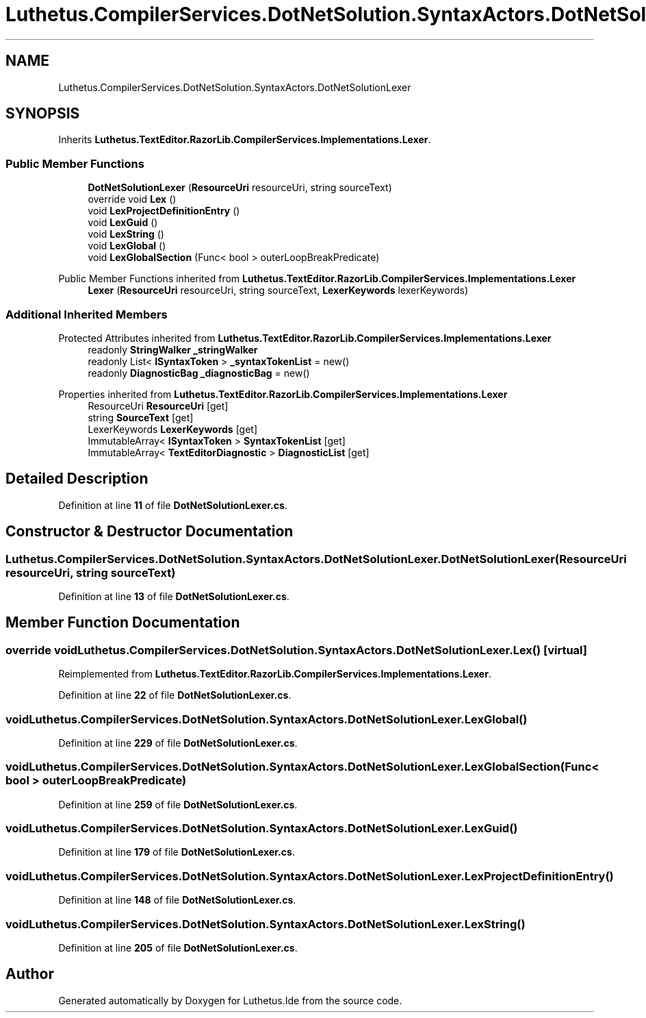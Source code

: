 .TH "Luthetus.CompilerServices.DotNetSolution.SyntaxActors.DotNetSolutionLexer" 3 "Version 1.0.0" "Luthetus.Ide" \" -*- nroff -*-
.ad l
.nh
.SH NAME
Luthetus.CompilerServices.DotNetSolution.SyntaxActors.DotNetSolutionLexer
.SH SYNOPSIS
.br
.PP
.PP
Inherits \fBLuthetus\&.TextEditor\&.RazorLib\&.CompilerServices\&.Implementations\&.Lexer\fP\&.
.SS "Public Member Functions"

.in +1c
.ti -1c
.RI "\fBDotNetSolutionLexer\fP (\fBResourceUri\fP resourceUri, string sourceText)"
.br
.ti -1c
.RI "override void \fBLex\fP ()"
.br
.ti -1c
.RI "void \fBLexProjectDefinitionEntry\fP ()"
.br
.ti -1c
.RI "void \fBLexGuid\fP ()"
.br
.ti -1c
.RI "void \fBLexString\fP ()"
.br
.ti -1c
.RI "void \fBLexGlobal\fP ()"
.br
.ti -1c
.RI "void \fBLexGlobalSection\fP (Func< bool > outerLoopBreakPredicate)"
.br
.in -1c

Public Member Functions inherited from \fBLuthetus\&.TextEditor\&.RazorLib\&.CompilerServices\&.Implementations\&.Lexer\fP
.in +1c
.ti -1c
.RI "\fBLexer\fP (\fBResourceUri\fP resourceUri, string sourceText, \fBLexerKeywords\fP lexerKeywords)"
.br
.in -1c
.SS "Additional Inherited Members"


Protected Attributes inherited from \fBLuthetus\&.TextEditor\&.RazorLib\&.CompilerServices\&.Implementations\&.Lexer\fP
.in +1c
.ti -1c
.RI "readonly \fBStringWalker\fP \fB_stringWalker\fP"
.br
.ti -1c
.RI "readonly List< \fBISyntaxToken\fP > \fB_syntaxTokenList\fP = new()"
.br
.ti -1c
.RI "readonly \fBDiagnosticBag\fP \fB_diagnosticBag\fP = new()"
.br
.in -1c

Properties inherited from \fBLuthetus\&.TextEditor\&.RazorLib\&.CompilerServices\&.Implementations\&.Lexer\fP
.in +1c
.ti -1c
.RI "ResourceUri \fBResourceUri\fP\fR [get]\fP"
.br
.ti -1c
.RI "string \fBSourceText\fP\fR [get]\fP"
.br
.ti -1c
.RI "LexerKeywords \fBLexerKeywords\fP\fR [get]\fP"
.br
.ti -1c
.RI "ImmutableArray< \fBISyntaxToken\fP > \fBSyntaxTokenList\fP\fR [get]\fP"
.br
.ti -1c
.RI "ImmutableArray< \fBTextEditorDiagnostic\fP > \fBDiagnosticList\fP\fR [get]\fP"
.br
.in -1c
.SH "Detailed Description"
.PP 
Definition at line \fB11\fP of file \fBDotNetSolutionLexer\&.cs\fP\&.
.SH "Constructor & Destructor Documentation"
.PP 
.SS "Luthetus\&.CompilerServices\&.DotNetSolution\&.SyntaxActors\&.DotNetSolutionLexer\&.DotNetSolutionLexer (\fBResourceUri\fP resourceUri, string sourceText)"

.PP
Definition at line \fB13\fP of file \fBDotNetSolutionLexer\&.cs\fP\&.
.SH "Member Function Documentation"
.PP 
.SS "override void Luthetus\&.CompilerServices\&.DotNetSolution\&.SyntaxActors\&.DotNetSolutionLexer\&.Lex ()\fR [virtual]\fP"

.PP
Reimplemented from \fBLuthetus\&.TextEditor\&.RazorLib\&.CompilerServices\&.Implementations\&.Lexer\fP\&.
.PP
Definition at line \fB22\fP of file \fBDotNetSolutionLexer\&.cs\fP\&.
.SS "void Luthetus\&.CompilerServices\&.DotNetSolution\&.SyntaxActors\&.DotNetSolutionLexer\&.LexGlobal ()"

.PP
Definition at line \fB229\fP of file \fBDotNetSolutionLexer\&.cs\fP\&.
.SS "void Luthetus\&.CompilerServices\&.DotNetSolution\&.SyntaxActors\&.DotNetSolutionLexer\&.LexGlobalSection (Func< bool > outerLoopBreakPredicate)"

.PP
Definition at line \fB259\fP of file \fBDotNetSolutionLexer\&.cs\fP\&.
.SS "void Luthetus\&.CompilerServices\&.DotNetSolution\&.SyntaxActors\&.DotNetSolutionLexer\&.LexGuid ()"

.PP
Definition at line \fB179\fP of file \fBDotNetSolutionLexer\&.cs\fP\&.
.SS "void Luthetus\&.CompilerServices\&.DotNetSolution\&.SyntaxActors\&.DotNetSolutionLexer\&.LexProjectDefinitionEntry ()"

.PP
Definition at line \fB148\fP of file \fBDotNetSolutionLexer\&.cs\fP\&.
.SS "void Luthetus\&.CompilerServices\&.DotNetSolution\&.SyntaxActors\&.DotNetSolutionLexer\&.LexString ()"

.PP
Definition at line \fB205\fP of file \fBDotNetSolutionLexer\&.cs\fP\&.

.SH "Author"
.PP 
Generated automatically by Doxygen for Luthetus\&.Ide from the source code\&.
